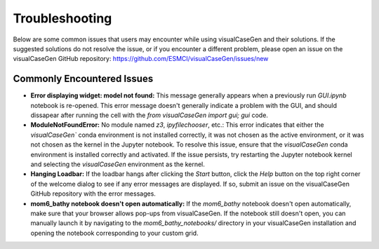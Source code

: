 Troubleshooting
======================================

Below are some common issues that users may encounter while using visualCaseGen and their solutions.
If the suggested solutions do not resolve the issue, or if you encounter a different problem, please
open an issue on the visualCaseGen GitHub repository: https://github.com/ESMCI/visualCaseGen/issues/new

Commonly Encountered Issues
---------------------------

- **Error displaying widget: model not found:**
  This message generally appears when a previously run 
  `GUI.ipynb` notebook is re-opened. This error message doesn't generally indicate a problem with the GUI,
  and should dissapear after running the cell with the `from visualCaseGen import gui; gui` code.

- **ModuleNotFoundError:** No module named `z3`, `ipyfilechooser`, etc.: This error indicates that either
  the `visualCaseGen`` conda environment is not installed correctly, it was not chosen as the active environment,
  or it was not chosen as the kernel in the Jupyter notebook. To resolve this issue, ensure that the `visualCaseGen`
  conda environment is installed correctly and activated. If the issue persists, try restarting the Jupyter notebook
  kernel and selecting the `visualCaseGen` environment as the kernel.

- **Hanging Loadbar:** If the loadbar hangs after clicking the `Start` button, click the `Help` button on the top
  right corner of the welcome dialog to see if any error messages are displayed. If so, submit an issue on the
  visualCaseGen GitHub repository with the error messages.

- **mom6_bathy notebook doesn't open automatically:** If the `mom6_bathy` notebook doesn't open automatically, 
  make sure that your browser allows
  pop-ups from visualCaseGen. If the notebook still doesn't open, you can manually launch it by
  navigating to the `mom6_bathy_notebooks/` directory in your visualCaseGen installation and opening
  the notebook corresponding to your custom grid.